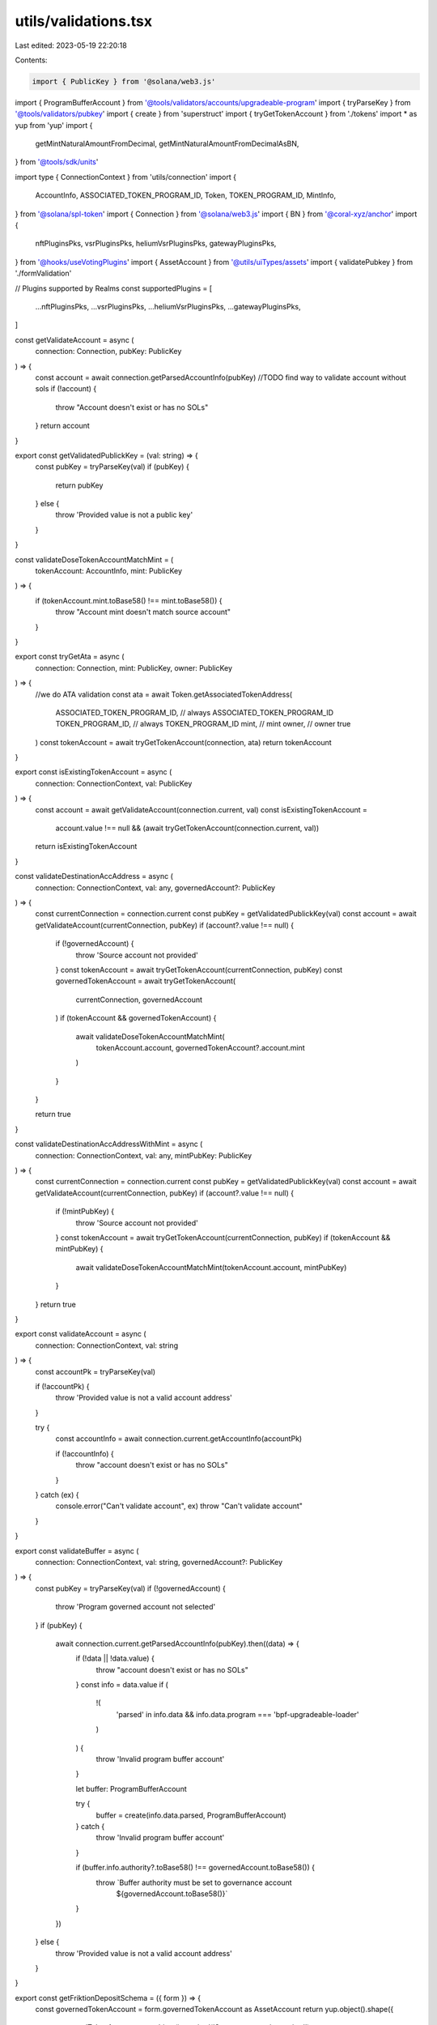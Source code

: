 utils/validations.tsx
=====================

Last edited: 2023-05-19 22:20:18

Contents:

.. code-block:: tsx

    import { PublicKey } from '@solana/web3.js'
import { ProgramBufferAccount } from '@tools/validators/accounts/upgradeable-program'
import { tryParseKey } from '@tools/validators/pubkey'
import { create } from 'superstruct'
import { tryGetTokenAccount } from './tokens'
import * as yup from 'yup'
import {
  getMintNaturalAmountFromDecimal,
  getMintNaturalAmountFromDecimalAsBN,
} from '@tools/sdk/units'

import type { ConnectionContext } from 'utils/connection'
import {
  AccountInfo,
  ASSOCIATED_TOKEN_PROGRAM_ID,
  Token,
  TOKEN_PROGRAM_ID,
  MintInfo,
} from '@solana/spl-token'
import { Connection } from '@solana/web3.js'
import { BN } from '@coral-xyz/anchor'
import {
  nftPluginsPks,
  vsrPluginsPks,
  heliumVsrPluginsPks,
  gatewayPluginsPks,
} from '@hooks/useVotingPlugins'
import { AssetAccount } from '@utils/uiTypes/assets'
import { validatePubkey } from './formValidation'

// Plugins supported by Realms
const supportedPlugins = [
  ...nftPluginsPks,
  ...vsrPluginsPks,
  ...heliumVsrPluginsPks,
  ...gatewayPluginsPks,
]

const getValidateAccount = async (
  connection: Connection,
  pubKey: PublicKey
) => {
  const account = await connection.getParsedAccountInfo(pubKey)
  //TODO find way to validate account without sols
  if (!account) {
    throw "Account doesn't exist or has no SOLs"
  }
  return account
}

export const getValidatedPublickKey = (val: string) => {
  const pubKey = tryParseKey(val)
  if (pubKey) {
    return pubKey
  } else {
    throw 'Provided value is not a public key'
  }
}

const validateDoseTokenAccountMatchMint = (
  tokenAccount: AccountInfo,
  mint: PublicKey
) => {
  if (tokenAccount.mint.toBase58() !== mint.toBase58()) {
    throw "Account mint doesn't match source account"
  }
}

export const tryGetAta = async (
  connection: Connection,
  mint: PublicKey,
  owner: PublicKey
) => {
  //we do ATA validation
  const ata = await Token.getAssociatedTokenAddress(
    ASSOCIATED_TOKEN_PROGRAM_ID, // always ASSOCIATED_TOKEN_PROGRAM_ID
    TOKEN_PROGRAM_ID, // always TOKEN_PROGRAM_ID
    mint, // mint
    owner, // owner
    true
  )
  const tokenAccount = await tryGetTokenAccount(connection, ata)
  return tokenAccount
}

export const isExistingTokenAccount = async (
  connection: ConnectionContext,
  val: PublicKey
) => {
  const account = await getValidateAccount(connection.current, val)
  const isExistingTokenAccount =
    account.value !== null &&
    (await tryGetTokenAccount(connection.current, val))
  return isExistingTokenAccount
}

const validateDestinationAccAddress = async (
  connection: ConnectionContext,
  val: any,
  governedAccount?: PublicKey
) => {
  const currentConnection = connection.current
  const pubKey = getValidatedPublickKey(val)
  const account = await getValidateAccount(currentConnection, pubKey)
  if (account?.value !== null) {
    if (!governedAccount) {
      throw 'Source account not provided'
    }
    const tokenAccount = await tryGetTokenAccount(currentConnection, pubKey)
    const governedTokenAccount = await tryGetTokenAccount(
      currentConnection,
      governedAccount
    )
    if (tokenAccount && governedTokenAccount) {
      await validateDoseTokenAccountMatchMint(
        tokenAccount.account,
        governedTokenAccount?.account.mint
      )
    }
  }

  return true
}

const validateDestinationAccAddressWithMint = async (
  connection: ConnectionContext,
  val: any,
  mintPubKey: PublicKey
) => {
  const currentConnection = connection.current
  const pubKey = getValidatedPublickKey(val)
  const account = await getValidateAccount(currentConnection, pubKey)
  if (account?.value !== null) {
    if (!mintPubKey) {
      throw 'Source account not provided'
    }
    const tokenAccount = await tryGetTokenAccount(currentConnection, pubKey)
    if (tokenAccount && mintPubKey) {
      await validateDoseTokenAccountMatchMint(tokenAccount.account, mintPubKey)
    }
  }
  return true
}

export const validateAccount = async (
  connection: ConnectionContext,
  val: string
) => {
  const accountPk = tryParseKey(val)

  if (!accountPk) {
    throw 'Provided value is not a valid account address'
  }

  try {
    const accountInfo = await connection.current.getAccountInfo(accountPk)

    if (!accountInfo) {
      throw "account doesn't exist or has no SOLs"
    }
  } catch (ex) {
    console.error("Can't validate account", ex)
    throw "Can't validate account"
  }
}

export const validateBuffer = async (
  connection: ConnectionContext,
  val: string,
  governedAccount?: PublicKey
) => {
  const pubKey = tryParseKey(val)
  if (!governedAccount) {
    throw 'Program governed account not selected'
  }
  if (pubKey) {
    await connection.current.getParsedAccountInfo(pubKey).then((data) => {
      if (!data || !data.value) {
        throw "account doesn't exist or has no SOLs"
      }
      const info = data.value
      if (
        !(
          'parsed' in info.data &&
          info.data.program === 'bpf-upgradeable-loader'
        )
      ) {
        throw 'Invalid program buffer account'
      }

      let buffer: ProgramBufferAccount

      try {
        buffer = create(info.data.parsed, ProgramBufferAccount)
      } catch {
        throw 'Invalid program buffer account'
      }

      if (buffer.info.authority?.toBase58() !== governedAccount.toBase58()) {
        throw `Buffer authority must be set to governance account 
              ${governedAccount.toBase58()}`
      }
    })
  } else {
    throw 'Provided value is not a valid account address'
  }
}

export const getFriktionDepositSchema = ({ form }) => {
  const governedTokenAccount = form.governedTokenAccount as AssetAccount
  return yup.object().shape({
    governedTokenAccount: yup.object().required('Source account is required'),
    amount: yup
      .number()
      .typeError('Amount is required')
      .test(
        'amount',
        'Transfer amount must be less than the source account available amount',
        async function (val: number) {
          if (val && !form.governedTokenAccount) {
            return this.createError({
              message: `Please select source account to validate the amount`,
            })
          }
          if (
            val &&
            governedTokenAccount &&
            governedTokenAccount.extensions.mint
          ) {
            const mintValue = getMintNaturalAmountFromDecimalAsBN(
              val,
              governedTokenAccount?.extensions.mint.account.decimals
            )
            return !!(governedTokenAccount?.extensions.token?.publicKey &&
            !governedTokenAccount.isSol
              ? governedTokenAccount.extensions.token.account.amount.gte(
                  mintValue
                )
              : new BN(
                  governedTokenAccount.extensions.solAccount!.lamports
                ).gte(mintValue))
          }
          return this.createError({
            message: `Amount is required`,
          })
        }
      ),
  })
}

export const getCastleDepositSchema = ({ form }) => {
  const governedTokenAccount = form.governedTokenAccount as AssetAccount
  return yup.object().shape({
    governedTokenAccount: yup.object().required('Source account is required'),
    amount: yup
      .number()
      .typeError('Amount is required')
      .test(
        'amount',
        'Transfer amount must be less than the source account available amount',
        async function (val: number) {
          const isNft = governedTokenAccount?.isNft
          if (isNft) {
            return true
          }
          if (val && !form.governedTokenAccount) {
            return this.createError({
              message: `Please select source account to validate the amount`,
            })
          }
          if (
            val &&
            governedTokenAccount &&
            governedTokenAccount?.extensions.mint
          ) {
            const mintValue = getMintNaturalAmountFromDecimalAsBN(
              val,
              governedTokenAccount?.extensions.mint.account.decimals
            )
            return !!(governedTokenAccount?.extensions.token?.publicKey &&
            !governedTokenAccount.isSol
              ? governedTokenAccount.extensions.token.account.amount.gte(
                  mintValue
                )
              : new BN(
                  governedTokenAccount.extensions.solAccount!.lamports
                ).gte(mintValue))
          }
          return this.createError({
            message: `Amount is required`,
          })
        }
      ),
  })
}

export const getCastleWithdrawSchema = () => {
  return yup.object().shape({
    governedTokenAccount: yup.object().required('Source account is required'),
    amount: yup.number().typeError('Amount is required'),
  })
}

export const getMeanCreateAccountSchema = ({ form }) => {
  const governedTokenAccount = form.governedTokenAccount as
    | AssetAccount
    | undefined

  return yup.object().shape({
    governedTokenAccount: yup.object().required('Source of funds is required'),
    label: yup.string().required('Name is required'),
    amount: yup
      .number()
      .typeError('Amount is required')
      .test(
        'amount',
        'Transfer amount must be less than the source of funds available amount',
        async function (val: number) {
          if (val && !form.governedTokenAccount) {
            return this.createError({
              message: `Please select source of funds to validate the amount`,
            })
          }
          if (
            val &&
            governedTokenAccount &&
            governedTokenAccount.extensions.mint
          ) {
            const mintValue = getMintNaturalAmountFromDecimalAsBN(
              val,
              governedTokenAccount?.extensions.mint.account.decimals
            )
            return !!(governedTokenAccount?.extensions.token?.publicKey &&
            !governedTokenAccount.isSol
              ? governedTokenAccount.extensions.token.account.amount.gte(
                  mintValue
                )
              : new BN(
                  governedTokenAccount.extensions.solAccount!.lamports
                ).gte(mintValue))
          }
          return this.createError({
            message: `Amount is required`,
          })
        }
      ),
  })
}

export const getMeanFundAccountSchema = ({ form }) => {
  const governedTokenAccount = form.governedTokenAccount as
    | AssetAccount
    | undefined

  return yup.object().shape({
    governedTokenAccount: yup.object().required('Source of funds is required'),
    paymentStreamingAccount: yup
      .object()
      .required('Streaming account destination is required'),
    amount: yup
      .number()
      .typeError('Amount is required')
      .test(
        'amount',
        'Transfer amount must be less than the source of funds available amount',
        async function (val: number) {
          if (val && !form.governedTokenAccount) {
            return this.createError({
              message: `Please select source of funds to validate the amount`,
            })
          }
          if (
            val &&
            governedTokenAccount &&
            governedTokenAccount.extensions.mint
          ) {
            const mintValue = getMintNaturalAmountFromDecimalAsBN(
              val,
              governedTokenAccount?.extensions.mint.account.decimals
            )
            return !!(governedTokenAccount?.extensions.token?.publicKey &&
            !governedTokenAccount.isSol
              ? governedTokenAccount.extensions.token.account.amount.gte(
                  mintValue
                )
              : new BN(
                  governedTokenAccount.extensions.solAccount!.lamports
                ).gte(mintValue))
          }
          return this.createError({
            message: `Amount is required`,
          })
        }
      ),
  })
}
export const getMeanWithdrawFromAccountSchema = ({
  form,
  connection,
  mintInfo,
}: {
  form: any
  connection: ConnectionContext
  mintInfo?: MintInfo
}) => {
  return yup.object().shape({
    governedTokenAccount: yup.object().required('Governance is required'),
    paymentStreamingAccount: yup
      .object()
      .required('Streaming account source is required'),

    destination: yup
      .string()
      .test(
        'destination',
        'Account validation error',
        async function (val: string) {
          if (val) {
            try {
              if (form.paymentStreamingAccount?.id.toString() == val) {
                return this.createError({
                  message: `Destination account address can't be same as source account`,
                })
              }
              await validateDestinationAccAddress(
                connection,
                val,
                new PublicKey(form.paymentStreamingAccount?.id)
              )
              return true
            } catch (e) {
              console.log(e)
              return this.createError({
                message: `${e}`,
              })
            }
          } else {
            return this.createError({
              message: `Destination account is required`,
            })
          }
        }
      ),
    amount: yup
      .number()
      .typeError('Amount is required')
      .test(
        'amount',
        'Transfer amount must be less than the source of funds available amount',
        async function (val: number) {
          if (val && !form.paymentStreamingAccount) {
            return this.createError({
              message: `Please select source of funds to validate the amount`,
            })
          }
          if (val && form.paymentStreamingAccount && mintInfo) {
            const mintValue = getMintNaturalAmountFromDecimalAsBN(
              val,
              mintInfo.decimals
            )
            return new BN(form.paymentStreamingAccount.balance).gte(mintValue)
          }
          return this.createError({
            message: `Amount is required`,
          })
        }
      ),
  })
}

export const getMeanCreateStreamSchema = ({
  form,
  connection,
  mintInfo,
}: {
  form: any
  connection: ConnectionContext
  mintInfo?: MintInfo
}) => {
  return yup.object().shape({
    governedTokenAccount: yup.object().required('Governance is required'),
    paymentStreamingAccount: yup
      .object()
      .required('Streaming account source is required'),
    streamName: yup.string().required('Stream name is required'),
    destination: yup
      .string()
      .test(
        'destination',
        'Account validation error',
        async function (val: string) {
          if (val) {
            try {
              if (form.paymentStreamingAccount?.id.toString() == val) {
                return this.createError({
                  message: `Destination account address can't be same as source account`,
                })
              }
              await validateDestinationAccAddress(
                connection,
                val,
                new PublicKey(form.paymentStreamingAccount?.id)
              )
              return true
            } catch (e) {
              console.log(e)
              return this.createError({
                message: `${e}`,
              })
            }
          } else {
            return this.createError({
              message: `Destination account is required`,
            })
          }
        }
      ),
    allocationAssigned: yup
      .number()
      .typeError('Amount is required')
      .test(
        'amount',
        'Transfer amount must be less than the source of funds available amount',
        async function (val: number) {
          if (val && !form.paymentStreamingAccount) {
            return this.createError({
              message: `Please select source of funds to validate the amount`,
            })
          }
          if (val && form.paymentStreamingAccount && mintInfo) {
            const mintValue = getMintNaturalAmountFromDecimalAsBN(
              val,
              mintInfo.decimals
            )
            return new BN(form.paymentStreamingAccount.balance).gte(mintValue)
          }
          return this.createError({
            message: `Amount is required`,
          })
        }
      ),
    rateAmount: yup.number().required('Rate amount is required'),
  })
}

export const getMeanTransferStreamSchema = () => {
  return yup.object().shape({
    governedTokenAccount: yup.object().required('Governance is required'),
    stream: yup.object().required('Stream source is required'),
    destination: yup.string().required('New stream owner is required'),
  })
}

export const getFriktionWithdrawSchema = () => {
  return yup.object().shape({
    governedTokenAccount: yup.object().required('Source account is required'),
    amount: yup.number().typeError('Amount is required'),
  })
}

export const getDualFinanceGovernanceAirdropSchema = () => {
  return yup.object().shape({
    amountPerVoter: yup.number().typeError('Amount per voter is required'),
    eligibilityStart: yup.number().typeError('Eligibility start is required'),
    eligibilityEnd: yup.number().typeError('Eligibility end is required'),
    treasury: yup.object().typeError('Treasury is required'),
    amount: yup.number().typeError('Amount is required'),
  })
}

export const getDualFinanceMerkleAirdropSchema = () => {
  return yup.object().shape({
    root: yup
      .string()
      .required('Root is required')
      .test(
        'destination',
        'Account validation error',
        async function (val: string) {
          if (val) {
            try {
              const arr = Uint8Array.from(Buffer.from(val, 'hex'))
              if (arr.length !== 32) {
                return this.createError({
                  message: 'Expected 32 bytes',
                })
              }
              return true
            } catch (e) {
              console.log(e)
            }
            try {
              const root = val.split(',').map(function (item) {
                return parseInt(item, 10)
              })
              if (root.length !== 32) {
                return this.createError({
                  message: 'Expected 32 bytes',
                })
              }
              for (const byte of root) {
                if (byte < 0 || byte >= 256) {
                  return this.createError({
                    message: 'Invalid byte',
                  })
                }
              }
              return true
            } catch (e) {
              console.log(e)
            }
            return this.createError({
              message: `Could not parse`,
            })
          } else {
            return this.createError({
              message: `Root is required`,
            })
          }
        }
      ),
    treasury: yup.object().typeError('Treasury is required'),
    amount: yup.number().typeError('Amount is required'),
  })
}

export const getDualFinanceLiquidityStakingOptionSchema = () => {
  return yup.object().shape({
    optionExpirationUnixSeconds: yup
      .number()
      .typeError('Expiration is required'),
    numTokens: yup.number().typeError('Num tokens is required'),
    lotSize: yup.number().typeError('lotSize is required'),
    baseTreasury: yup.object().typeError('baseTreasury is required'),
    quoteTreasury: yup.object().typeError('quoteTreasury is required'),
    payer: yup.object().typeError('payer is required'),
  })
}

export const getDualFinanceStakingOptionSchema = () => {
  return yup.object().shape({
    soName: yup.string().required('Staking option name is required'),
    userPk: yup.string().required('User pk is required'),
    optionExpirationUnixSeconds: yup
      .number()
      .typeError('Expiration is required'),
    numTokens: yup.number().typeError('Num tokens is required'),
    strike: yup.number().typeError('Strike is required'),
    lotSize: yup.number().typeError('lotSize is required'),
    baseTreasury: yup.object().typeError('baseTreasury is required'),
    quoteTreasury: yup.object().typeError('quoteTreasury is required'),
    payer: yup.object().typeError('payer is required'),
  })
}

export const getDualFinanceInitStrikeSchema = () => {
  return yup.object().shape({
    soName: yup.string().required('Staking option name is required'),
    strikes: yup.string().typeError('Strike is required'),
    payer: yup.object().typeError('payer is required'),
    baseTreasury: yup.object().typeError('baseTreasury is required'),
  })
}

export const getDualFinanceExerciseSchema = () => {
  return yup.object().shape({
    soName: yup.string().required('Staking option name is required'),
    optionAccount: yup.object().required('Option account is required'),
    numTokens: yup.number().typeError('Num tokens is required'),
    baseTreasury: yup.object().typeError('baseTreasury is required'),
    quoteTreasury: yup.object().typeError('quoteTreasury is required'),
  })
}

export const getDualFinanceWithdrawSchema = () => {
  return yup.object().shape({
    soName: yup.string().required('Staking option name is required'),
    baseTreasury: yup.object().typeError('baseTreasury is required'),
    mintPk: yup
      .string()
      .test('is-valid-address1', 'Please enter a valid PublicKey', (value) =>
        value ? validatePubkey(value) : true
      ),
  })
}

export const getGoblinGoldDepositSchema = ({ form }) => {
  const governedTokenAccount = form.governedTokenAccount as AssetAccount
  return yup.object().shape({
    governedTokenAccount: yup.object().required('Source account is required'),
    goblinGoldVaultId: yup.string().required('Vault ID is required'),
    amount: yup
      .number()
      .typeError('Amount is required')
      .test(
        'amount',
        'Transfer amount must be less than the source account available amount',
        async function (val: number) {
          if (val && !form.governedTokenAccount) {
            return this.createError({
              message: `Please select source account to validate the amount`,
            })
          }
          if (
            val &&
            governedTokenAccount &&
            governedTokenAccount.extensions.mint
          ) {
            const mintValue = getMintNaturalAmountFromDecimalAsBN(
              val,
              governedTokenAccount?.extensions.mint.account.decimals
            )
            return !!(governedTokenAccount?.extensions.token?.publicKey &&
            !governedTokenAccount.isSol
              ? governedTokenAccount.extensions.token.account.amount.gte(
                  mintValue
                )
              : new BN(
                  governedTokenAccount.extensions.solAccount!.lamports
                ).gte(mintValue))
          }
          return this.createError({
            message: `Amount is required`,
          })
        }
      ),
  })
}

export const getGoblinGoldWithdrawSchema = () => {
  return yup.object().shape({
    governedTokenAccount: yup.object().required('Source account is required'),
    goblinGoldVaultId: yup.string().required('Vault ID is required'),
    amount: yup.number().typeError('Amount is required'),
  })
}

export const getFriktionClaimPendingDepositSchema = () => {
  return yup.object().shape({
    governedTokenAccount: yup.object().required('Source account is required'),
  })
}

export const getFriktionClaimPendingWithdrawSchema = () => {
  return yup.object().shape({
    governedTokenAccount: yup.object().required('Source account is required'),
  })
}

export const getTokenTransferSchema = ({
  form,
  connection,
  tokenAmount,
  mintDecimals,
  nftMode,
}: {
  form: any
  connection: ConnectionContext
  tokenAmount?: BN
  mintDecimals?: number
  nftMode?: boolean
}) => {
  const governedTokenAccount = form.governedTokenAccount as AssetAccount
  return yup.object().shape({
    governedTokenAccount: yup.object().required('Source account is required'),
    amount: yup
      .number()
      .typeError('Amount is required')
      .test(
        'amount',
        'Transfer amount must be less than the source account available amount',
        async function (val: number) {
          const isNft = nftMode || governedTokenAccount?.isNft
          if (isNft) {
            return true
          }
          if (val && !form.governedTokenAccount) {
            return this.createError({
              message: `Please select source account to validate the amount`,
            })
          }
          if (
            val &&
            governedTokenAccount &&
            governedTokenAccount?.extensions.mint
          ) {
            const mintValue = getMintNaturalAmountFromDecimalAsBN(
              val,
              typeof mintDecimals !== 'undefined'
                ? mintDecimals
                : governedTokenAccount?.extensions.mint.account.decimals
            )
            if (tokenAmount) {
              return tokenAmount.gte(mintValue)
            }
            return !!(governedTokenAccount?.extensions.token?.publicKey &&
            !governedTokenAccount.isSol
              ? governedTokenAccount.extensions.token.account.amount.gte(
                  mintValue
                )
              : new BN(
                  governedTokenAccount.extensions.solAccount!.lamports
                ).gte(mintValue))
          }
          return this.createError({
            message: `Amount is required`,
          })
        }
      ),
    destinationAccount: yup
      .string()
      .test(
        'accountTests',
        'Account validation error',
        async function (val: string) {
          if (val) {
            try {
              if (
                governedTokenAccount?.extensions?.transferAddress?.toBase58() ==
                val
              ) {
                return this.createError({
                  message: `Destination account address can't be same as source account`,
                })
              }
              await validateDestinationAccAddress(
                connection,
                val,
                governedTokenAccount?.extensions.transferAddress
              )
              return true
            } catch (e) {
              console.log(e)
              return this.createError({
                message: `${e}`,
              })
            }
          } else {
            return this.createError({
              message: `Destination account is required`,
            })
          }
        }
      ),
  })
}

export const getMintSchema = ({ form, connection }) => {
  return yup.object().shape({
    amount: yup
      .number()
      .typeError('Amount is required')
      .test('amount', 'Invalid amount', async function (val: number) {
        if (val && !form.mintAccount) {
          return this.createError({
            message: `Please select mint to validate the amount`,
          })
        }
        if (val && form.mintAccount && form.mintAccount?.extensions.mint) {
          const mintValue = getMintNaturalAmountFromDecimal(
            val,
            form.mintAccount?.extensions.mint.account.decimals
          )
          return !!(form.mintAccount.extensions.mint.publicKey && mintValue)
        }
        return this.createError({
          message: `Amount is required`,
        })
      }),
    destinationAccount: yup
      .string()
      .test(
        'accountTests',
        'Account validation error',
        async function (val: string) {
          if (val) {
            try {
              if (form.mintAccount?.governance) {
                await validateDestinationAccAddressWithMint(
                  connection,
                  val,
                  form.mintAccount.extensions.mint.publicKey
                )
              } else {
                return this.createError({
                  message: `Please select mint`,
                })
              }

              return true
            } catch (e) {
              return this.createError({
                message: `${e}`,
              })
            }
          } else {
            return this.createError({
              message: `Invalid destination account`,
            })
          }
        }
      ),
    mintAccount: yup.object().nullable().required('Mint is required'),
  })
}

export const getStakeSchema = ({ form }) => {
  return yup.object().shape({
    amount: yup
      .number()
      .typeError('Amount is required')
      .test('amount', 'Insufficient funds', async function (val: number) {
        if (val && val > 9 * 10 ** 6) {
          return this.createError({
            message: 'Amount is too large',
          })
        }
        if (val && !form.governedTokenAccount) {
          return this.createError({
            message: 'Please pass in a source account to validate the amount',
          })
        }
        if (
          val &&
          form.governedTokenAccount &&
          form.governedTokenAccount?.isSol &&
          form.governedTokenAccount?.extensions.mint &&
          form.governedTokenAccount?.extensions.solAccount
        ) {
          const mintValue = getMintNaturalAmountFromDecimal(
            val,
            form.governedTokenAccount?.extensions.mint.account.decimals
          )
          return !!(
            form.governedTokenAccount.extensions.solAccount.owner &&
            form.governedTokenAccount.extensions.solAccount.lamports >=
              new BN(mintValue)
          )
        }
        return this.createError({ message: 'Amount is required' })
      }),
    governedTokenAccount: yup
      .object()
      .nullable()
      .required('Source account is required'),
  })
}

// @asktree: It's odd that `form` would be an input both to the schema factory and the schema itself.
export const getRealmCfgSchema = ({
  form,
  programVersion,
}: {
  form: any
  programVersion: number
}) => {
  return programVersion >= 3
    ? yup.object().shape({
        governedAccount: yup
          .object()
          .nullable()
          .required('Governed account is required'),
        minCommunityTokensToCreateGovernance: yup
          .number()
          .required('Min community tokens to create governance is required'),
        communityVoterWeightAddin: yup
          .string()
          .test(
            'communityVoterWeightAddinTest',
            'communityVoterWeightAddin validation error',
            function (val: string) {
              if (!form?.communityVoterWeightAddin) {
                return true
              }
              if (val) {
                try {
                  getValidatedPublickKey(val)
                  if (supportedPlugins.includes(val)) {
                    return true
                  } else {
                    return this.createError({
                      message: `Provided pubkey is not a known plugin pubkey`,
                    })
                  }
                } catch (e) {
                  console.log(e)
                  return this.createError({
                    message: `${e}`,
                  })
                }
              } else {
                return this.createError({
                  message: `communityVoterWeightAddin is required`,
                })
              }
            }
          ),
        maxCommunityVoterWeightAddin: yup
          .string()
          .test(
            'maxCommunityVoterWeightAddin',
            'maxCommunityVoterWeightAddin validation error',
            function (val: string) {
              if (!form?.maxCommunityVoterWeightAddin) {
                return true
              }
              if (val) {
                try {
                  getValidatedPublickKey(val)
                  if (
                    [...nftPluginsPks, ...heliumVsrPluginsPks].includes(val)
                  ) {
                    return true
                  } else {
                    return this.createError({
                      message: `Provided pubkey is not a known plugin pubkey`,
                    })
                  }
                } catch (e) {
                  console.log(e)
                  return this.createError({
                    message: `${e}`,
                  })
                }
              } else {
                return this.createError({
                  message: `maxCommunityVoterWeightAddin is required`,
                })
              }
            }
          ),
        councilVoterWeightAddin: yup
          .string()
          .test(
            'councilVoterWeightAddinTest',
            'councilVoterWeightAddin validation error',
            function (val: string) {
              if (!form?.councilVoterWeightAddin) {
                return true
              }
              if (val) {
                try {
                  getValidatedPublickKey(val)
                  if (supportedPlugins.includes(val)) {
                    return true
                  } else {
                    return this.createError({
                      message: `Provided pubkey is not a known plugin pubkey`,
                    })
                  }
                } catch (e) {
                  console.log(e)
                  return this.createError({
                    message: `${e}`,
                  })
                }
              } else {
                return this.createError({
                  message: `councilVoterWeightAddin is required`,
                })
              }
            }
          ),
        maxCouncilVoterWeightAddin: yup
          .string()
          .test(
            'maxCouncilVoterWeightAddin',
            'maxCouncilVoterWeightAddin validation error',
            function (val: string) {
              if (!form?.maxCouncilVoterWeightAddin) {
                return true
              }
              if (val) {
                try {
                  getValidatedPublickKey(val)
                  if ([...nftPluginsPks].includes(val)) {
                    return true
                  } else {
                    return this.createError({
                      message: `Provided pubkey is not a known plugin pubkey`,
                    })
                  }
                } catch (e) {
                  console.log(e)
                  return this.createError({
                    message: `${e}`,
                  })
                }
              } else {
                return this.createError({
                  message: `maxCouncilVoterWeightAddin is required`,
                })
              }
            }
          ),
      })
    : yup.object().shape({
        governedAccount: yup
          .object()
          .nullable()
          .required('Governed account is required'),
        minCommunityTokensToCreateGovernance: yup
          .number()
          .required('Min community tokens to create governance is required'),
        communityVoterWeightAddin: yup
          .string()
          .test(
            'communityVoterWeightAddinTest',
            'communityVoterWeightAddin validation error',
            function (val: string) {
              if (!form?.communityVoterWeightAddin) {
                return true
              }
              if (val) {
                try {
                  getValidatedPublickKey(val)
                  if (supportedPlugins.includes(val)) {
                    return true
                  } else {
                    return this.createError({
                      message: `Provided pubkey is not a known plugin pubkey`,
                    })
                  }
                } catch (e) {
                  console.log(e)
                  return this.createError({
                    message: `${e}`,
                  })
                }
              } else {
                return this.createError({
                  message: `communityVoterWeightAddin is required`,
                })
              }
            }
          ),
        maxCommunityVoterWeightAddin: yup
          .string()
          .test(
            'maxCommunityVoterWeightAddin',
            'maxCommunityVoterWeightAddin validation error',
            function (val: string) {
              if (!form?.maxCommunityVoterWeightAddin) {
                return true
              }
              if (val) {
                try {
                  getValidatedPublickKey(val)
                  if (
                    [...nftPluginsPks, ...heliumVsrPluginsPks].includes(val)
                  ) {
                    return true
                  } else {
                    return this.createError({
                      message: `Provided pubkey is not a known plugin pubkey`,
                    })
                  }
                } catch (e) {
                  console.log(e)
                  return this.createError({
                    message: `${e}`,
                  })
                }
              } else {
                return this.createError({
                  message: `maxCommunityVoterWeightAddin is required`,
                })
              }
            }
          ),
      })
}

export const getCreateTokenMetadataSchema = () => {
  return yup.object().shape({
    name: yup.string().required('Name is required'),
    symbol: yup.string().required('Symbol is required'),
    uri: yup.string().required('URI is required'),
    mintAccount: yup.object().nullable().required('Mint is required'),
  })
}

export const getUpdateTokenMetadataSchema = () => {
  return yup.object().shape({
    name: yup.string().required('Name is required'),
    symbol: yup.string().required('Symbol is required'),
    uri: yup.string().required('URI is required'),
    mintAccount: yup.object().nullable().required('Mint is required'),
  })
}


